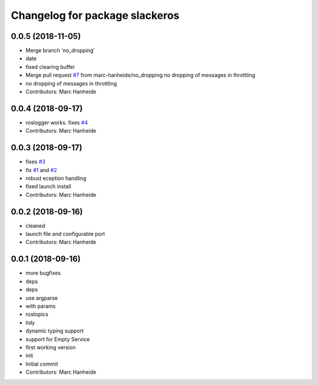 ^^^^^^^^^^^^^^^^^^^^^^^^^^^^^^^
Changelog for package slackeros
^^^^^^^^^^^^^^^^^^^^^^^^^^^^^^^

0.0.5 (2018-11-05)
------------------
* Merge branch 'no_dropping'
* date
* fixed clearing buffer
* Merge pull request `#7 <https://github.com/marc-hanheide/slackeros/issues/7>`_ from marc-hanheide/no_dropping
  no dropping of messages in throttling
* no dropping of messages in throttling
* Contributors: Marc Hanheide

0.0.4 (2018-09-17)
------------------
* roslogger works. fixes `#4 <https://github.com/marc-hanheide/slackeros/issues/4>`_
* Contributors: Marc Hanheide

0.0.3 (2018-09-17)
------------------
* fixes `#3 <https://github.com/marc-hanheide/slackeros/issues/3>`_
* fix `#1 <https://github.com/marc-hanheide/slackeros/issues/1>`_ and `#2 <https://github.com/marc-hanheide/slackeros/issues/2>`_
* robust eception handling
* fixed launch install
* Contributors: Marc Hanheide

0.0.2 (2018-09-16)
------------------
* cleaned
* launch file and configurable port
* Contributors: Marc Hanheide

0.0.1 (2018-09-16)
------------------
* more bugfixes
* deps
* deps
* use argparse
* with params
* rostopics
* tidy
* dynamic typing support
* support for Empty Service
* first working version
* init
* Initial commit
* Contributors: Marc Hanheide
